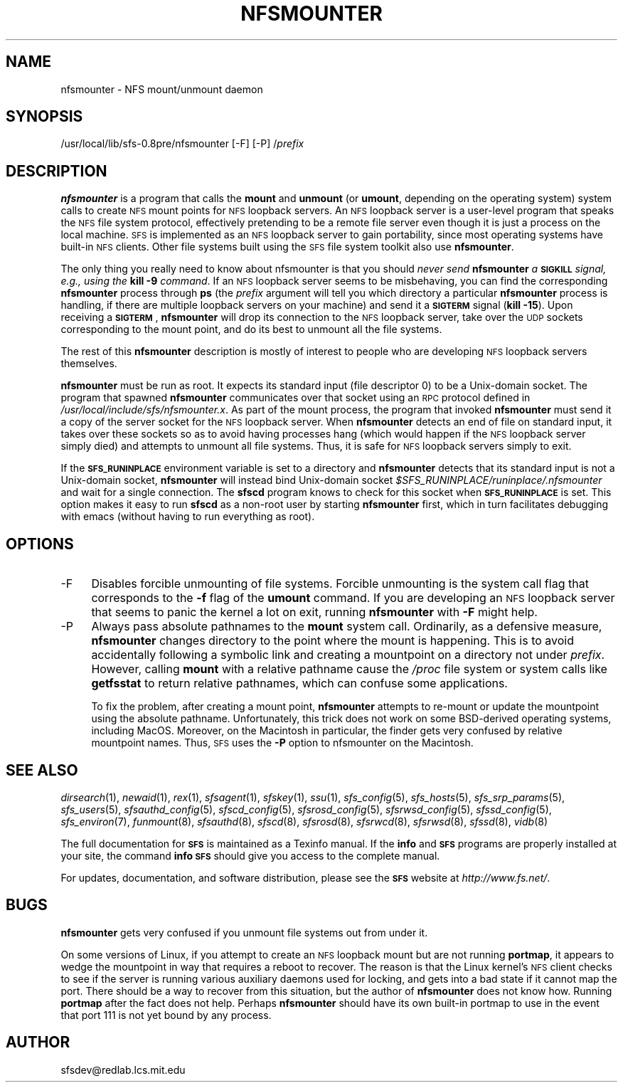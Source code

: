 .\" Automatically generated by Pod::Man v1.37, Pod::Parser v1.32
.\"
.\" Standard preamble:
.\" ========================================================================
.de Sh \" Subsection heading
.br
.if t .Sp
.ne 5
.PP
\fB\\$1\fR
.PP
..
.de Sp \" Vertical space (when we can't use .PP)
.if t .sp .5v
.if n .sp
..
.de Vb \" Begin verbatim text
.ft CW
.nf
.ne \\$1
..
.de Ve \" End verbatim text
.ft R
.fi
..
.\" Set up some character translations and predefined strings.  \*(-- will
.\" give an unbreakable dash, \*(PI will give pi, \*(L" will give a left
.\" double quote, and \*(R" will give a right double quote.  \*(C+ will
.\" give a nicer C++.  Capital omega is used to do unbreakable dashes and
.\" therefore won't be available.  \*(C` and \*(C' expand to `' in nroff,
.\" nothing in troff, for use with C<>.
.tr \(*W-
.ds C+ C\v'-.1v'\h'-1p'\s-2+\h'-1p'+\s0\v'.1v'\h'-1p'
.ie n \{\
.    ds -- \(*W-
.    ds PI pi
.    if (\n(.H=4u)&(1m=24u) .ds -- \(*W\h'-12u'\(*W\h'-12u'-\" diablo 10 pitch
.    if (\n(.H=4u)&(1m=20u) .ds -- \(*W\h'-12u'\(*W\h'-8u'-\"  diablo 12 pitch
.    ds L" ""
.    ds R" ""
.    ds C` ""
.    ds C' ""
'br\}
.el\{\
.    ds -- \|\(em\|
.    ds PI \(*p
.    ds L" ``
.    ds R" ''
'br\}
.\"
.\" If the F register is turned on, we'll generate index entries on stderr for
.\" titles (.TH), headers (.SH), subsections (.Sh), items (.Ip), and index
.\" entries marked with X<> in POD.  Of course, you'll have to process the
.\" output yourself in some meaningful fashion.
.if \nF \{\
.    de IX
.    tm Index:\\$1\t\\n%\t"\\$2"
..
.    nr % 0
.    rr F
.\}
.\"
.\" For nroff, turn off justification.  Always turn off hyphenation; it makes
.\" way too many mistakes in technical documents.
.hy 0
.if n .na
.\"
.\" Accent mark definitions (@(#)ms.acc 1.5 88/02/08 SMI; from UCB 4.2).
.\" Fear.  Run.  Save yourself.  No user-serviceable parts.
.    \" fudge factors for nroff and troff
.if n \{\
.    ds #H 0
.    ds #V .8m
.    ds #F .3m
.    ds #[ \f1
.    ds #] \fP
.\}
.if t \{\
.    ds #H ((1u-(\\\\n(.fu%2u))*.13m)
.    ds #V .6m
.    ds #F 0
.    ds #[ \&
.    ds #] \&
.\}
.    \" simple accents for nroff and troff
.if n \{\
.    ds ' \&
.    ds ` \&
.    ds ^ \&
.    ds , \&
.    ds ~ ~
.    ds /
.\}
.if t \{\
.    ds ' \\k:\h'-(\\n(.wu*8/10-\*(#H)'\'\h"|\\n:u"
.    ds ` \\k:\h'-(\\n(.wu*8/10-\*(#H)'\`\h'|\\n:u'
.    ds ^ \\k:\h'-(\\n(.wu*10/11-\*(#H)'^\h'|\\n:u'
.    ds , \\k:\h'-(\\n(.wu*8/10)',\h'|\\n:u'
.    ds ~ \\k:\h'-(\\n(.wu-\*(#H-.1m)'~\h'|\\n:u'
.    ds / \\k:\h'-(\\n(.wu*8/10-\*(#H)'\z\(sl\h'|\\n:u'
.\}
.    \" troff and (daisy-wheel) nroff accents
.ds : \\k:\h'-(\\n(.wu*8/10-\*(#H+.1m+\*(#F)'\v'-\*(#V'\z.\h'.2m+\*(#F'.\h'|\\n:u'\v'\*(#V'
.ds 8 \h'\*(#H'\(*b\h'-\*(#H'
.ds o \\k:\h'-(\\n(.wu+\w'\(de'u-\*(#H)/2u'\v'-.3n'\*(#[\z\(de\v'.3n'\h'|\\n:u'\*(#]
.ds d- \h'\*(#H'\(pd\h'-\w'~'u'\v'-.25m'\f2\(hy\fP\v'.25m'\h'-\*(#H'
.ds D- D\\k:\h'-\w'D'u'\v'-.11m'\z\(hy\v'.11m'\h'|\\n:u'
.ds th \*(#[\v'.3m'\s+1I\s-1\v'-.3m'\h'-(\w'I'u*2/3)'\s-1o\s+1\*(#]
.ds Th \*(#[\s+2I\s-2\h'-\w'I'u*3/5'\v'-.3m'o\v'.3m'\*(#]
.ds ae a\h'-(\w'a'u*4/10)'e
.ds Ae A\h'-(\w'A'u*4/10)'E
.    \" corrections for vroff
.if v .ds ~ \\k:\h'-(\\n(.wu*9/10-\*(#H)'\s-2\u~\d\s+2\h'|\\n:u'
.if v .ds ^ \\k:\h'-(\\n(.wu*10/11-\*(#H)'\v'-.4m'^\v'.4m'\h'|\\n:u'
.    \" for low resolution devices (crt and lpr)
.if \n(.H>23 .if \n(.V>19 \
\{\
.    ds : e
.    ds 8 ss
.    ds o a
.    ds d- d\h'-1'\(ga
.    ds D- D\h'-1'\(hy
.    ds th \o'bp'
.    ds Th \o'LP'
.    ds ae ae
.    ds Ae AE
.\}
.rm #[ #] #H #V #F C
.\" ========================================================================
.\"
.IX Title "NFSMOUNTER 8"
.TH NFSMOUNTER 8 "2006-07-20" "SFS 0.8pre" "SFS 0.8pre"
.SH "NAME"
nfsmounter \- NFS mount/unmount daemon
.SH "SYNOPSIS"
.IX Header "SYNOPSIS"
/usr/local/lib/sfs\-0.8pre/nfsmounter [\-F] [\-P] /\fIprefix\fR
.SH "DESCRIPTION"
.IX Header "DESCRIPTION"
\&\fBnfsmounter\fR is a program that calls the \fBmount\fR and
\&\fBunmount\fR (or \fBumount\fR, depending on the operating
system) system calls to create \s-1NFS\s0 mount points for \s-1NFS\s0 loopback
servers.  An \s-1NFS\s0 loopback server is a user-level program that speaks
the \s-1NFS\s0 file system protocol, effectively pretending to be a remote
file server even though it is just a process on the local machine.
\&\s-1SFS\s0 is implemented as an \s-1NFS\s0 loopback server to gain portability,
since most operating systems have built-in \s-1NFS\s0 clients.  Other file
systems built using the \s-1SFS\s0 file system toolkit also use
\&\fBnfsmounter\fR.
.PP
The only thing you really need to know about nfsmounter is that you
should \fInever send \fR\fBnfsmounter\fR\fI a \fR\fB\s-1SIGKILL\s0\fR\fI signal,
e.g., using the \fR\fBkill \-9\fR\fI command\fR.  If an \s-1NFS\s0 loopback server
seems to be misbehaving, you can find the corresponding
\&\fBnfsmounter\fR process through \fBps\fR (the \fIprefix\fR
argument will tell you which directory a particular
\&\fBnfsmounter\fR process is handling, if there are multiple
loopback servers on your machine) and send it a \fB\s-1SIGTERM\s0\fR signal
(\fBkill \-15\fR).  Upon receiving a \fB\s-1SIGTERM\s0\fR,
\&\fBnfsmounter\fR will drop its connection to the \s-1NFS\s0 loopback
server, take over the \s-1UDP\s0 sockets corresponding to the mount point,
and do its best to unmount all the file systems.
.PP
The rest of this \fBnfsmounter\fR description is mostly of
interest to people who are developing \s-1NFS\s0 loopback servers themselves.
.PP
\&\fBnfsmounter\fR must be run as root.  It expects its standard
input (file descriptor 0) to be a Unix-domain socket.  The program
that spawned \fBnfsmounter\fR communicates over that socket using
an \s-1RPC\s0 protocol defined in \fI/usr/local/include/sfs/nfsmounter.x\fR.
As part of the mount process, the program that invoked
\&\fBnfsmounter\fR must send it a copy of the server socket for the
\&\s-1NFS\s0 loopback server.  When \fBnfsmounter\fR detects an end of file
on standard input, it takes over these sockets so as to avoid having
processes hang (which would happen if the \s-1NFS\s0 loopback server simply
died) and attempts to unmount all file systems.  Thus, it is safe for
\&\s-1NFS\s0 loopback servers simply to exit.
.PP
If the \fB\s-1SFS_RUNINPLACE\s0\fR environment variable is set to a directory
and \fBnfsmounter\fR detects that its standard input is not a
Unix-domain socket, \fBnfsmounter\fR will instead bind Unix-domain
socket \fI$SFS_RUNINPLACE/runinplace/.nfsmounter\fR and wait for a
single connection.  The \fBsfscd\fR program knows to check for
this socket when \fB\s-1SFS_RUNINPLACE\s0\fR is set.  This option makes it
easy to run \fBsfscd\fR as a non-root user by starting
\&\fBnfsmounter\fR first, which in turn facilitates debugging with
emacs (without having to run everything as root).
.SH "OPTIONS"
.IX Header "OPTIONS"
.IP "\-F" 4
.IX Item "-F"
Disables forcible unmounting of file systems.  Forcible unmounting is
the system call flag that corresponds to the \fB\-f\fR flag of the
\&\fBumount\fR command.  If you are developing an \s-1NFS\s0 loopback
server that seems to panic the kernel a lot on exit, running
\&\fBnfsmounter\fR with \fB\-F\fR might help.
.IP "\-P" 4
.IX Item "-P"
Always pass absolute pathnames to the \fBmount\fR system call.
Ordinarily, as a defensive measure, \fBnfsmounter\fR changes
directory to the point where the mount is happening.  This is to avoid
accidentally following a symbolic link and creating a mountpoint on a
directory not under \fIprefix\fR.  However, calling \fBmount\fR with
a relative pathname cause the \fI/proc\fR file system or system
calls like \fBgetfsstat\fR to return relative pathnames, which can
confuse some applications.
.Sp
To fix the problem, after creating a mount point, \fBnfsmounter\fR
attempts to re-mount or update the mountpoint using the absolute
pathname.  Unfortunately, this trick does not work on some BSD-derived
operating systems, including MacOS.  Moreover, on the Macintosh in
particular, the finder gets very confused by relative mountpoint
names.  Thus, \s-1SFS\s0 uses the \fB\-P\fR option to nfsmounter on the
Macintosh.
.SH "SEE ALSO"
.IX Header "SEE ALSO"
\&\fIdirsearch\fR\|(1), \fInewaid\fR\|(1), \fIrex\fR\|(1), \fIsfsagent\fR\|(1), \fIsfskey\fR\|(1), \fIssu\fR\|(1), \fIsfs_config\fR\|(5), \fIsfs_hosts\fR\|(5), \fIsfs_srp_params\fR\|(5), \fIsfs_users\fR\|(5), \fIsfsauthd_config\fR\|(5), \fIsfscd_config\fR\|(5), \fIsfsrosd_config\fR\|(5), \fIsfsrwsd_config\fR\|(5), \fIsfssd_config\fR\|(5), \fIsfs_environ\fR\|(7), \fIfunmount\fR\|(8), \fIsfsauthd\fR\|(8), \fIsfscd\fR\|(8), \fIsfsrosd\fR\|(8), \fIsfsrwcd\fR\|(8), \fIsfsrwsd\fR\|(8), \fIsfssd\fR\|(8), \fIvidb\fR\|(8)
.PP
The full documentation for \fB\s-1SFS\s0\fR is maintained as a Texinfo
manual.  If the \fBinfo\fR and \fB\s-1SFS\s0\fR programs are properly installed
at your site, the command \fBinfo \s-1SFS\s0\fR
should give you access to the complete manual.
.PP
For updates, documentation, and software distribution, please
see the \fB\s-1SFS\s0\fR website at \fIhttp://www.fs.net/\fR.
.SH "BUGS"
.IX Header "BUGS"
\&\fBnfsmounter\fR gets very confused if you unmount file systems
out from under it.
.PP
On some versions of Linux, if you attempt to create an \s-1NFS\s0 loopback
mount but are not running \fBportmap\fR, it appears to wedge the
mountpoint in way that requires a reboot to recover.  The reason is
that the Linux kernel's \s-1NFS\s0 client checks to see if the server is
running various auxiliary daemons used for locking, and gets into a
bad state if it cannot map the port.  There should be a way to recover
from this situation, but the author of \fBnfsmounter\fR does not
know how.  Running \fBportmap\fR after the fact does not help.
Perhaps \fBnfsmounter\fR should have its own built-in portmap to
use in the event that port 111 is not yet bound by any process.
.SH "AUTHOR"
.IX Header "AUTHOR"
sfsdev@redlab.lcs.mit.edu

